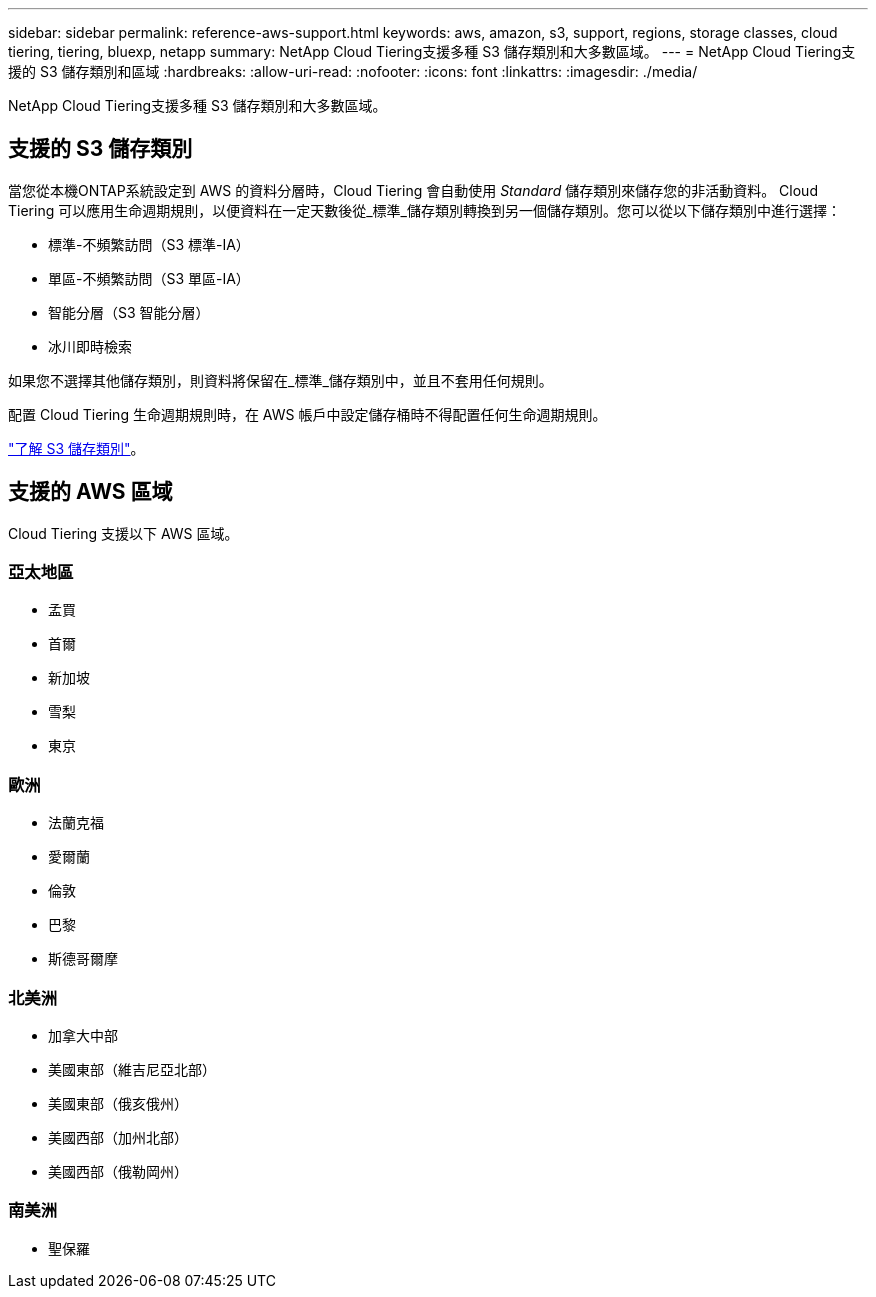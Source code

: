 ---
sidebar: sidebar 
permalink: reference-aws-support.html 
keywords: aws, amazon, s3, support, regions, storage classes, cloud tiering, tiering, bluexp, netapp 
summary: NetApp Cloud Tiering支援多種 S3 儲存類別和大多數區域。 
---
= NetApp Cloud Tiering支援的 S3 儲存類別和區域
:hardbreaks:
:allow-uri-read: 
:nofooter: 
:icons: font
:linkattrs: 
:imagesdir: ./media/


[role="lead"]
NetApp Cloud Tiering支援多種 S3 儲存類別和大多數區域。



== 支援的 S3 儲存類別

當您從本機ONTAP系統設定到 AWS 的資料分層時，Cloud Tiering 會自動使用 _Standard_ 儲存類別來儲存您的非活動資料。 Cloud Tiering 可以應用生命週期規則，以便資料在一定天數後從_標準_儲存類別轉換到另一個儲存類別。您可以從以下儲存類別中進行選擇：

* 標準-不頻繁訪問（S3 標準-IA）
* 單區-不頻繁訪問（S3 單區-IA）
* 智能分層（S3 智能分層）
* 冰川即時檢索


如果您不選擇其他儲存類別，則資料將保留在_標準_儲存類別中，並且不套用任何規則。

配置 Cloud Tiering 生命週期規則時，在 AWS 帳戶中設定儲存桶時不得配置任何生命週期規則。

https://aws.amazon.com/s3/storage-classes/["了解 S3 儲存類別"^]。



== 支援的 AWS 區域

Cloud Tiering 支援以下 AWS 區域。



=== 亞太地區

* 孟買
* 首爾
* 新加坡
* 雪梨
* 東京




=== 歐洲

* 法蘭克福
* 愛爾蘭
* 倫敦
* 巴黎
* 斯德哥爾摩




=== 北美洲

* 加拿大中部
* 美國東部（維吉尼亞北部）
* 美國東部（俄亥俄州）
* 美國西部（加州北部）
* 美國西部（俄勒岡州）




=== 南美洲

* 聖保羅

